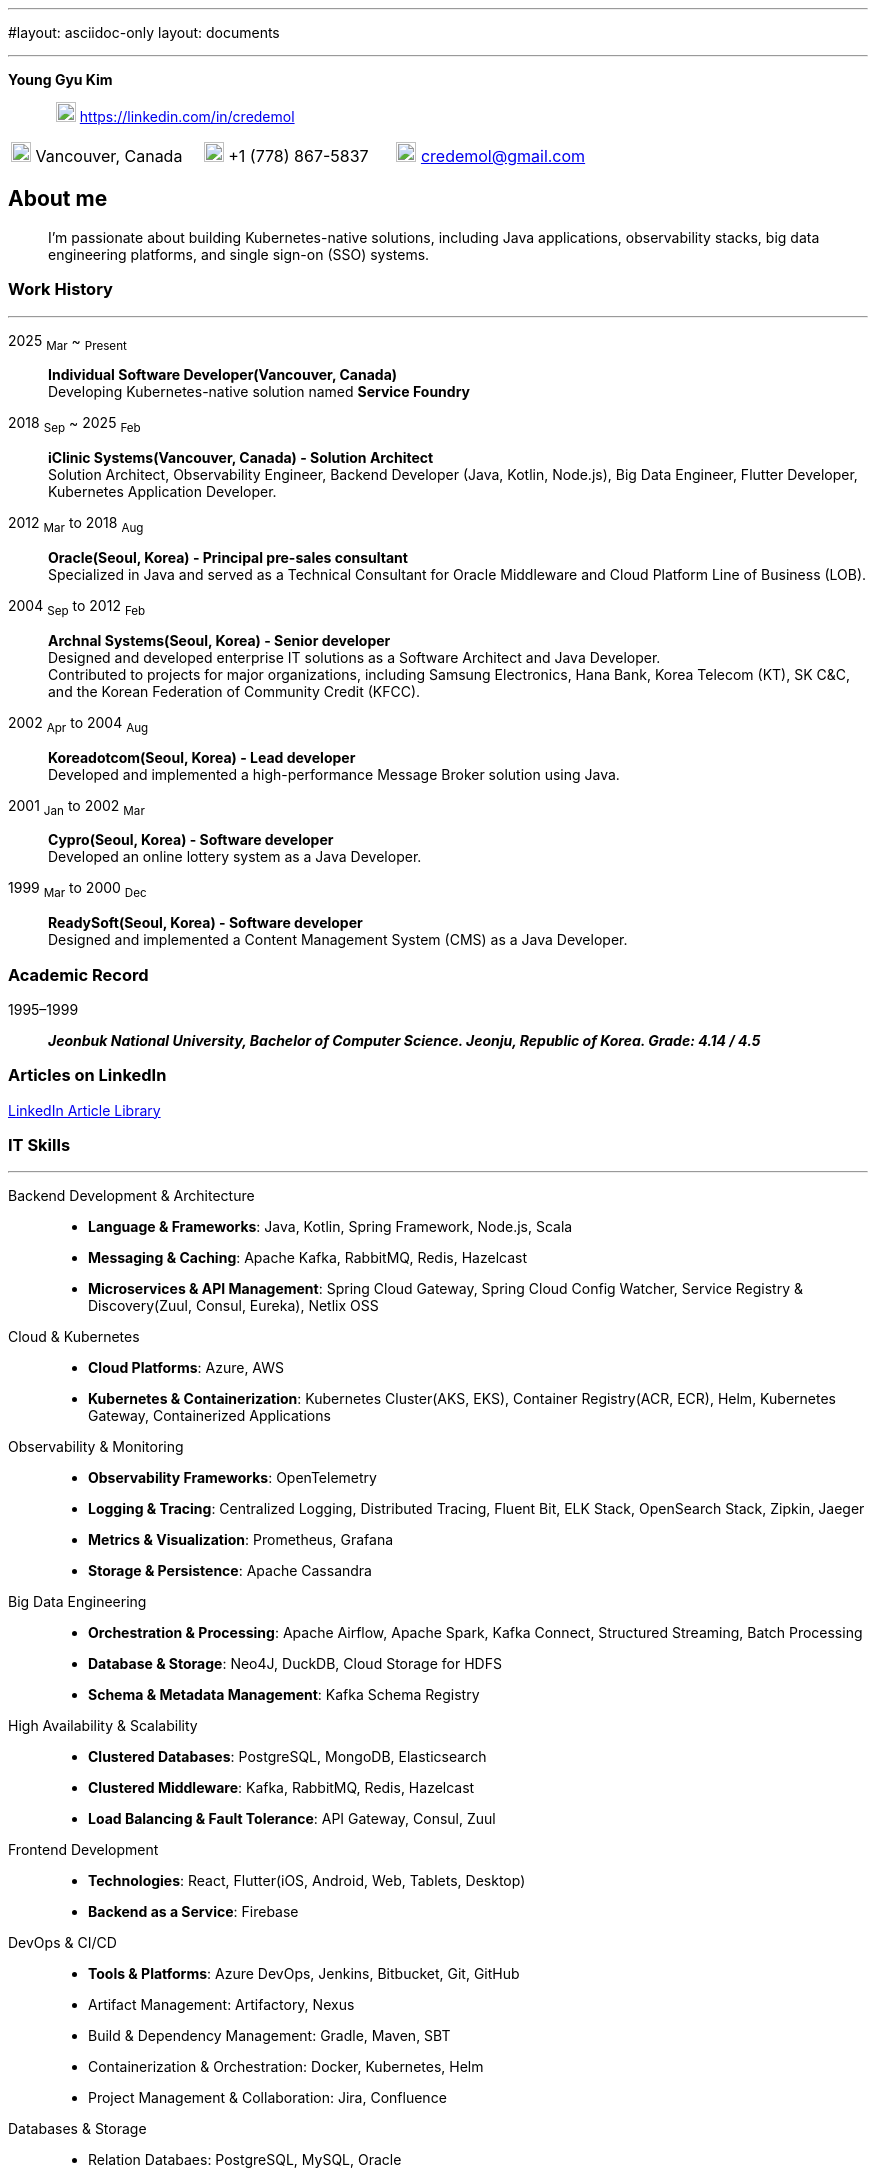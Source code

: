 ---
#layout: asciidoc-only
layout: documents

---
// suppress inspection "SpellCheckingInspection" for whole file
:doctype: book
:imagesdir: images
:iconsdir: icons
:nofooter:


[.no-border, horizontal]
*Young Gyu Kim*:: &nbsp; image:In-Blue-96.png[20,20]  https://linkedin.com/in/credemol


[.no-border, frame="none", grid=none, cols="1,1,1"]
|===
|image:contact_mail_24dp.png[20,20] Vancouver, Canada | image:smartphone_24dp.png[20,20] +1 (778) 867-5837 | image:mail_24dp.png[20,20]  credemol@gmail.com +
|===

== About me

[quote]
____
I’m passionate about building Kubernetes-native solutions, including Java applications, observability stacks, big data engineering platforms, and single sign-on (SSO) systems.
____

// [quote, About Me, Young Gyu Kim]
// ____
// In my previous role at a fast-paced startup providing EMR solutions, I took on multiple responsibilities, including Solution Architect, Senior Backend Developer, Big Data Engineer, Observability Engineer, and Kubernetes Application Developer.
//
// As a Solution Architect and Senior Java Developer, I design architectures to modernize EMR applications and lead the development of healthcare solutions. My responsibilities include writing architecture documents, providing technical guidance, ensuring high-quality code, and establishing standardized development processes for the team.
//
// As a Data Engineer, I design and implement data pipelines for healthcare analytics using Apache Spark, Apache Kafka, Apache Airflow, Neo4j, DuckDB, and Sling on Kubernetes.
//
// Driven by curiosity and a passion for innovation, I have also taken the initiative to develop a suite of tools and services for building and managing cloud-native applications. In parallel, I actively share technical insights through LinkedIn articles, exploring modern software architectures and best practices in observability, scalability, resilience, and security.
// ____


[#work-history]
=== Work History
'''
[.no-border, horizontal]
2025  ~Mar~ ~ ~Present~:: **Individual Software Developer(Vancouver, Canada)**
 +
Developing Kubernetes-native solution named *Service Foundry*


2018  ~Sep~ ~ 2025 ~Feb~:: **iClinic Systems(Vancouver, Canada) - Solution Architect**
 +
Solution Architect, Observability Engineer, Backend Developer (Java, Kotlin, Node.js), Big Data Engineer, Flutter Developer, Kubernetes Application Developer.

2012  ~Mar~ to 2018 ~Aug~:: **Oracle(Seoul, Korea) - Principal pre-sales consultant**
 +
Specialized in Java and served as a Technical Consultant for Oracle Middleware and Cloud Platform Line of Business (LOB).

2004 ~Sep~ to 2012 ~Feb~:: **Archnal Systems(Seoul, Korea) - Senior developer** +
Designed and developed enterprise IT solutions as a Software Architect and Java Developer. +
Contributed to projects for major organizations, including Samsung Electronics, Hana Bank, Korea Telecom (KT), SK C&C, and the Korean Federation of Community Credit (KFCC).

2002 ~Apr~ to 2004 ~Aug~:: **Koreadotcom(Seoul, Korea) - Lead developer** +
Developed and implemented a high-performance Message Broker solution using Java.

2001 ~Jan~ to 2002 ~Mar~:: **Cypro(Seoul, Korea) - Software developer** +
Developed an online lottery system as a Java Developer.

1999 ~Mar~ to 2000 ~Dec~:: **ReadySoft(Seoul, Korea) - Software developer** +
Designed and implemented a Content Management System (CMS) as a Java Developer.

[#academic-record]
=== Academic Record
[.no-border, horizontal]
1995–1999:: **__Jeonbuk National University, Bachelor of Computer Science. Jeonju, Republic of Korea. Grade: 4.14 / 4.5 __** +



=== Articles on LinkedIn

link:https://www.linkedin.com/pulse/my-linkedin-article-library-young-gyu-kim-2jihc[LinkedIn Article Library]


[#it-skills]
=== IT Skills
'''

Backend Development & Architecture::
* **Language & Frameworks**: Java, Kotlin, Spring Framework, Node.js, Scala
* **Messaging & Caching**: Apache Kafka, RabbitMQ, Redis, Hazelcast
* **Microservices & API Management**: Spring Cloud Gateway, Spring Cloud Config Watcher, Service Registry & Discovery(Zuul, Consul, Eureka), Netlix OSS

Cloud & Kubernetes::
* **Cloud Platforms**: Azure, AWS
* **Kubernetes & Containerization**: Kubernetes Cluster(AKS, EKS), Container Registry(ACR, ECR), Helm, Kubernetes Gateway, Containerized Applications

Observability & Monitoring::
* **Observability Frameworks**: OpenTelemetry
* **Logging & Tracing**: Centralized Logging, Distributed Tracing, Fluent Bit, ELK Stack, OpenSearch Stack, Zipkin, Jaeger
* **Metrics & Visualization**: Prometheus, Grafana
* **Storage & Persistence**: Apache Cassandra

Big Data Engineering::
* **Orchestration & Processing**: Apache Airflow, Apache Spark, Kafka Connect, Structured Streaming, Batch Processing
* **Database & Storage**: Neo4J, DuckDB, Cloud Storage for HDFS
* **Schema & Metadata Management**: Kafka Schema Registry

High Availability & Scalability::
* **Clustered Databases**: PostgreSQL, MongoDB, Elasticsearch
* **Clustered Middleware**: Kafka, RabbitMQ, Redis, Hazelcast
* **Load Balancing & Fault Tolerance**: API Gateway, Consul, Zuul

Frontend Development::
* **Technologies**: React, Flutter(iOS, Android, Web, Tablets, Desktop)
* **Backend as a Service**: Firebase

DevOps & CI/CD::
* **Tools & Platforms**: Azure DevOps, Jenkins, Bitbucket, Git, GitHub
* Artifact Management: Artifactory, Nexus
* Build & Dependency Management: Gradle, Maven, SBT
* Containerization & Orchestration: Docker, Kubernetes, Helm
* Project Management & Collaboration: Jira, Confluence

Databases & Storage::
* Relation Databaes: PostgreSQL, MySQL, Oracle
* NoSQL & Search Engines: MongoDB, ElasticSearch, OpenSearch, Neo4j, Apache Cassandra
* In-Memory Databases & Caching: Redis, Hazelcast

== Work Experiences

=== iClinic Systems (2018 September to 2025 February)

[vertical]
Main Roles::
* Solution Architect
* Software Developer (Java, Spring Framework, Kotlin, Python, Javascript, Scala, Flutter)
* Kubernetes Engineer & DevOps Engineer
* Observability Engineer (OpenTelemetry, Prometheus, Grafana, Jaeger, Zipkin, Fluent bit, ELK stack, OpenSeearch stack, Apache Cassandra)
* Big Data Engineer (Airflow, Apache Spark, Apache Kafka, Kafka Connect, Neo4j, DuckDB, Sling)


==== Key Projects & Contributions

. **Healthcare Data Analytics on Kubernetes** - Developed a scalable data analytics platform to efficiently process and analyze healthcare data on Azure Kubernetes Service (AKS).
* **Big Data Processing**: Utilized Apache Spark (Scala, PySpark), Apache Kafka, Apache Airflow, and Neo4j to handle large-scale healthcare data.
* **Real-Time Streaming**: Enabled real-time data processing with Spring Cloud Stream (Kafka) and Apache Spark Structured Streaming.
* **Schema Management**: Integrated Kafka Schema Registry for efficient schema evolution and governance.
* **Data Migration**: Implemented real-time data migration using Kafka Connect.
* **Optimized Querying**: Integrated DuckDB and Sling for high-performance data queries.
* **Cloud-Native Deployment**: Deployed the solution on Azure Kubernetes Service (AKS) with Azure Blob Filesystem (ABFS) for scalable storage.

. **EMR Application Modernization - Phase 1** - Revamped the legacy EMR application to improve reliability and performance.
* Implemented a Spring-based microservices architecture using Consul, Zuul, RabbitMQ, Redis, and WebSockets
* Frontend update from Flash to Angular for improved user experience
* Deployed on Azure, utilizing Jenkins and Artifactory for CI/CD

. **EMR Application Modernization - Phase 2** - Led the second phase of modernizing the EMR application to enhance scalability and performance.
* Designed a microservices-based architecture with Spring Cloud Gateway, Redis, RabbitMQ, Hazelcast, and Zipkin
* Migrated from a 4D database to PostgreSQL, improving scalability
* Integrated Elasticsearch and PostgreSQL for efficient search and storage
* Managed deployment on Azure Kubernetes Service (AKS) with CI/CD automation using BitBucket Pipeline, Jenkins, and Artifactory


. **FHIR Composer with HAPI JPA Server** - Developed a FHIR-compliant data integration system to standardize medical data exchange.
* used HAPI FHIR Model Object and Parser for data transformation
* Built an HAPI JPA Server and integrated it with Spring Framework for seamless data management

. **FHIR Composer – Integration with PHSA(Provincial Health Services Authority) eForms App** - Enabled interoperability between iClinic’s EMR and PHSA’s eForms system.
* Integrated HAPI FHIR REST API with RabbitMQ and OAuth for secure communication
* Developed API interactions between PHSA eForms App and iClinic’s systems

. **Two-Factor Authentication with ACL Rules** - Implemented a secure authentication mechanism with role-based access control.
* Developed TOTP/HOTP-based 2FA authentication using Microsoft Authenticator and Google Authenticator
* Integrated with Spring Security to enforce access control policies

. **Service Foundry for Observability, Backend, and Big Data Engineering on Kubernetes** - Designed and developed an in-house DevOps tooling system to streamline observability, backend services, and big data workflows on Kubernetes.

* Built automated infrastructure provisioning using Kubernetes(EKS, AKS), Helm, and Yeoman
* Integrated OpenTelemetry, Prometheus, Grafana, Jaeger, Fluent Bit, Apache Cassandra, and ELK/OpenSearch Stack for comprehensive observability
* Utilized Java, Spring Framework for backend services
* Developed data engineering workflows using Apache Spark, Apache Airflow, and Neo4j





=== Oracle Korea (2012 - 2018)
Main Roles::
Principal Pre-sales consultant in Middleware LOB, Java specialist.

Specialized In:: Java, Java EE, Spring Framework, Oracle WebLogic, Oracle Service Bus, Oracle SOA, Oracle PaaS including JCS(WebLogic), ACCS(Application Container), MCS(Mobile), DevCS(Developer), ICS(Integration), SOACS(SOA), APIPCS(API Platform), DocCS(Document), OCCS(Docker Container)

IT Honors & Awards::
* FY18 Q2 Sales Culture Transformation
* FY17 Q2 APAC Middleware Top Performer
* FY17 Q1 APAC Middleware Top Performer
* FY17 Q1 Cloud Transformer Award in Korea
* FY16 Q3 APAC Middleware Top Performer
* FY16 Q3 Middleware Best Sales Consultant Award in Korea

==== Customer Success Stories

Doosan Heavy Industry & Construction - Mobilize Workforce with Oracle(Customer Success Story. Awards)::
**Java, Spring Boot, MCS, MAF, Node.js, Oracle JET, Oracle SOA**

Samsung Medical Center(SMC) Research Center - Next Generation project with ACCS & DBCS(Awards)::
**Java, Spring Boot, ACCS, DBCS, Oracle Developer Cloud**

=== Archnal Systems(2004 - 2012)

Main Roles::
Software architect, Senior Java developer.

Samsung Electronics(Mobile LOB) - Admin Portal for ChatOn, SPP(Samsung Push Platform), and SocialHub::
**Spring MVC framework, myBatis, Java, MySQL, jQuery, WebLogic**

Hana Bank - Multi Channel Architecture(MCA) Project::
**Oracle Service Bus(OSB), WebLogic, Java, Spring Framework, Hibernate, Eclipse plug-in, Oracle 10g**

Korea Telecom(KT) - Mobile E-Government Project::
**Java, MM7, Struts, myBatis, CXF, Tomcat**

Samsung Electronics(Network LOB) - KDDI 1.2G OMC-T Project::
**WebNMS, SNMP, Java, Swing**

SK C&C - Metaverse EProject::
**Spring Framework, CXF, Java, jQuery, Oracle 10g, JBoss**

Korean Federation of Community Credit(KFCC) - Banking Data Integration Project::
**Spring MVC Framework, Java, Oracle 10g**

=== Korea dot com (2002 - 2004)

Message Broker::
**Java, Java EE(Servlet, JSP, JMS), Swing, XML**

=== Cypro (2001 - 2002)

Online Instant Lottery System::
**Java, Java EE(Servlet, JSP, JMS), Applet**

=== Ready Soft (1999 - 2000)

ReadyWeb::
**Java, Java EE(Servlet, JSP, JMS), Tomcat**